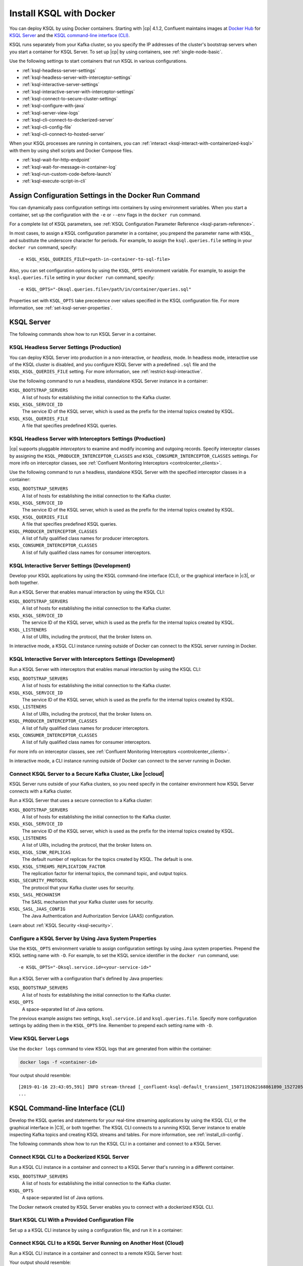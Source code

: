 .. _install-ksql-with-docker:

Install KSQL with Docker
########################

You can deploy KSQL by using Docker containers. Starting with |cp| 4.1.2,
Confluent maintains images at `Docker Hub <https://hub.docker.com/u/confluentinc>`__
for `KSQL Server <https://hub.docker.com/r/confluentinc/cp-ksql-server/>`__ and
the `KSQL command-line interface (CLI) <https://hub.docker.com/r/confluentinc/cp-ksql-cli/>`__.

KSQL runs separately from your Kafka cluster, so you specify the IP addresses
of the cluster's bootstrap servers when you start a container for KSQL Server.
To set up |cp| by using containers, see :ref:`single-node-basic`.

Use the following settings to start containers that run KSQL in various
configurations.

* :ref:`ksql-headless-server-settings`
* :ref:`ksql-headless-server-with-interceptor-settings`
* :ref:`ksql-interactive-server-settings`
* :ref:`ksql-interactive-server-with-interceptor-settings`
* :ref:`ksql-connect-to-secure-cluster-settings`
* :ref:`ksql-configure-with-java`
* :ref:`ksql-server-view-logs`
* :ref:`ksql-cli-connect-to-dockerized-server`
* :ref:`ksql-cli-config-file`
* :ref:`ksql-cli-connect-to-hosted-server`

When your KSQL processes are running in containers, you can
:ref:`interact <ksql-interact-with-containerized-ksql>` with them
by using shell scripts and Docker Compose files. 

* :ref:`ksql-wait-for-http-endpoint`
* :ref:`ksql-wait-for-message-in-container-log`
* :ref:`ksql-run-custom-code-before-launch`
* :ref:`ksql-execute-script-in-cli`

Assign Configuration Settings in the Docker Run Command 
*******************************************************

You can dynamically pass configuration settings into containers by using
environment variables. When you start a container, set up the configuration
with the ``-e`` or ``--env`` flags in the ``docker run`` command.

For a complete list of KSQL parameters, see
:ref:`KSQL Configuration Parameter Reference <ksql-param-reference>`.

In most cases, to assign a KSQL configuration parameter in a container,
you prepend the parameter name with ``KSQL_`` and substitute the underscore
character for periods. For example, to assign the ``ksql.queries.file``
setting in your ``docker run`` command, specify:

::

   -e KSQL_KSQL_QUERIES_FILE=<path-in-container-to-sql-file>

Also, you can set configuration options by using the ``KSQL_OPTS`` environment
variable. For example, to assign the ``ksql.queries.file`` setting in your
``docker run`` command, specify: 

::

   -e KSQL_OPTS="-Dksql.queries.file=/path/in/container/queries.sql"

Properties set with ``KSQL_OPTS`` take precedence over values specified in the
KSQL configuration file. For more information, see :ref:`set-ksql-server-properties`. 

KSQL Server
***********

The following commands show how to run KSQL Server in a container.

.. _ksql-headless-server-settings:

KSQL Headless Server Settings (Production)
==========================================

You can deploy KSQL Server into production in a non-interactive, or *headless*,
mode. In headless mode, interactive use of the KSQL cluster is disabled, and
you configure KSQL Server with a predefined ``.sql`` file and the
``KSQL_KSQL_QUERIES_FILE`` setting. For more information, see :ref:`restrict-ksql-interactive`.

Use the following command to run a headless, standalone KSQL Server instance in
a container:

.. codewithvars:: bash

  docker run -d \
    -v /path/on/host:/path/in/container/ \
    -e KSQL_BOOTSTRAP_SERVERS=localhost:9092 \
    -e KSQL_KSQL_SERVICE_ID=ksql_standalone_1_ \
    -e KSQL_KSQL_QUERIES_FILE=/path/in/container/queries.sql \
    confluentinc/cp-ksql-server:|release|

``KSQL_BOOTSTRAP_SERVERS``
    A list of hosts for establishing the initial connection to the Kafka
    cluster.  

``KSQL_KSQL_SERVICE_ID``
    The service ID of the KSQL server, which is used as the prefix for the
    internal topics created by KSQL.

``KSQL_KSQL_QUERIES_FILE``
    A file that specifies predefined KSQL queries.

.. _ksql-headless-server-with-interceptor-settings:

KSQL Headless Server with Interceptors Settings (Production)
============================================================

|cp| supports pluggable *interceptors* to examine and modify incoming and
outgoing records. Specify interceptor classes by assigning the
``KSQL_PRODUCER_INTERCEPTOR_CLASSES`` and ``KSQL_CONSUMER_INTERCEPTOR_CLASSES``
settings. For more info on interceptor classes, see
:ref:`Confluent Monitoring Interceptors <controlcenter_clients>`.

Use the following command to run a headless, standalone KSQL Server with
the specified interceptor classes in a container:

.. codewithvars:: bash

  docker run -d \
    -v /path/on/host:/path/in/container/ \
    -e KSQL_BOOTSTRAP_SERVERS=localhost:9092 \
    -e KSQL_KSQL_SERVICE_ID=ksql_standalone_2_ \
    -e KSQL_PRODUCER_INTERCEPTOR_CLASSES=io.confluent.monitoring.clients.interceptor.MonitoringProducerInterceptor \
    -e KSQL_CONSUMER_INTERCEPTOR_CLASSES=io.confluent.monitoring.clients.interceptor.MonitoringConsumerInterceptor \
    -e KSQL_KSQL_QUERIES_FILE=/path/in/container/queries.sql \
    confluentinc/cp-ksql-server:|release|

``KSQL_BOOTSTRAP_SERVERS``
    A list of hosts for establishing the initial connection to the Kafka
    cluster. 

``KSQL_KSQL_SERVICE_ID``
    The service ID of the KSQL server, which is used as the prefix for the
    internal topics created by KSQL.

``KSQL_KSQL_QUERIES_FILE``
    A file that specifies predefined KSQL queries.

``KSQL_PRODUCER_INTERCEPTOR_CLASSES``
    A list of fully qualified class names for producer interceptors.

``KSQL_CONSUMER_INTERCEPTOR_CLASSES``
    A list of fully qualified class names for consumer interceptors.

.. _ksql-interactive-server-settings:

KSQL Interactive Server Settings (Development)
==============================================

Develop your KSQL applications by using the KSQL command-line interface (CLI),
or the graphical interface in |c3|, or both together.

Run a KSQL Server that enables manual interaction by using the KSQL CLI:

.. codewithvars:: bash

  docker run -d \
    -p 127.0.0.1:8088:8088 \
    -e KSQL_BOOTSTRAP_SERVERS=localhost:9092 \
    -e KSQL_LISTENERS=http://0.0.0.0:8088/ \
    -e KSQL_KSQL_SERVICE_ID=ksql_service_2_ \
    confluentinc/cp-ksql-server:|release|

``KSQL_BOOTSTRAP_SERVERS``
    A list of hosts for establishing the initial connection to the Kafka
    cluster. 

``KSQL_KSQL_SERVICE_ID``
    The service ID of the KSQL server, which is used as the prefix for the
    internal topics created by KSQL.

``KSQL_LISTENERS``
    A list of URIs, including the protocol, that the broker listens on.

In interactive mode, a KSQL CLI instance running outside of Docker can connect
to the KSQL server running in Docker.

.. _ksql-interactive-server-with-interceptor-settings:

KSQL Interactive Server with Interceptors Settings (Development) 
================================================================

Run a KSQL Server with interceptors that enables manual interaction by using
the KSQL CLI:

.. codewithvars:: bash

  docker run -d \
    -p 127.0.0.1:8088:8088 \
    -e KSQL_BOOTSTRAP_SERVERS=localhost:9092 \
    -e KSQL_LISTENERS=http://0.0.0.0:8088/ \
    -e KSQL_KSQL_SERVICE_ID=ksql_service_3_ \
    -e KSQL_PRODUCER_INTERCEPTOR_CLASSES=io.confluent.monitoring.clients.interceptor.MonitoringProducerInterceptor \
    -e KSQL_CONSUMER_INTERCEPTOR_CLASSES=io.confluent.monitoring.clients.interceptor.MonitoringConsumerInterceptor \
    confluentinc/cp-ksql-server:|release|

``KSQL_BOOTSTRAP_SERVERS``
    A list of hosts for establishing the initial connection to the Kafka
    cluster.

``KSQL_KSQL_SERVICE_ID``
    The service ID of the KSQL server, which is used as the prefix for the
    internal topics created by KSQL.

``KSQL_LISTENERS``
    A list of URIs, including the protocol, that the broker listens on.    

``KSQL_PRODUCER_INTERCEPTOR_CLASSES``
    A list of fully qualified class names for producer interceptors.

``KSQL_CONSUMER_INTERCEPTOR_CLASSES``
    A list of fully qualified class names for consumer interceptors.

For more info on interceptor classes, see
:ref:`Confluent Monitoring Interceptors <controlcenter_clients>`.

In interactive mode, a CLI instance running outside of Docker can connect
to the server running in Docker.

.. _ksql-connect-to-secure-cluster-settings:

Connect KSQL Server to a Secure Kafka Cluster, Like |ccloud|
============================================================

KSQL Server runs outside of your Kafka clusters, so you need specify in the 
container environment how KSQL Server connects with a Kafka cluster.

Run a KSQL Server that uses a secure connection to a Kafka cluster:

.. codewithvars:: bash

  docker run -d \
    -p 127.0.0.1:8088:8088 \
    -e KSQL_BOOTSTRAP_SERVERS=REMOVED_SERVER1:9092,REMOVED_SERVER2:9093,REMOVED_SERVER3:9094 \
    -e KSQL_LISTENERS=http://0.0.0.0:8088/ \
    -e KSQL_KSQL_SERVICE_ID=default_ \
    -e KSQL_KSQL_SINK_REPLICAS=3 \
    -e KSQL_KSQL_STREAMS_REPLICATION_FACTOR=3 \
    -e KSQL_SECURITY_PROTOCOL=SASL_SSL \
    -e KSQL_SASL_MECHANISM=PLAIN \
    -e KSQL_SASL_JAAS_CONFIG="org.apache.kafka.common.security.plain.PlainLoginModule required username=\"<username>\" password=\"<strong-password>\";" \
    confluentinc/cp-ksql-server:|release|

``KSQL_BOOTSTRAP_SERVERS``
    A list of hosts for establishing the initial connection to the Kafka
    cluster. 

``KSQL_KSQL_SERVICE_ID``
    The service ID of the KSQL server, which is used as the prefix for the
    internal topics created by KSQL.

``KSQL_LISTENERS``
    A list of URIs, including the protocol, that the broker listens on.
    
``KSQL_KSQL_SINK_REPLICAS``
    The default number of replicas for the topics created by KSQL.
    The default is one.

``KSQL_KSQL_STREAMS_REPLICATION_FACTOR``
    The replication factor for internal topics, the command topic, and output
    topics. 

``KSQL_SECURITY_PROTOCOL``
    The protocol that your Kafka cluster uses for security.

``KSQL_SASL_MECHANISM``
    The SASL mechanism that your Kafka cluster uses for security.

``KSQL_SASL_JAAS_CONFIG``
    The Java Authentication and Authorization Service (JAAS) configuration.

Learn about :ref:`KSQL Security <ksql-security>`.

.. _ksql-configure-with-java:

Configure a KSQL Server by Using Java System Properties
=======================================================

Use the ``KSQL_OPTS`` environment variable to assign configuration settings
by using Java system properties. Prepend the KSQL setting name with ``-D``.
For example, to set the KSQL service identifier in the ``docker run`` command,
use:

::

   -e KSQL_OPTS="-Dksql.service.id=<your-service-id>"

Run a KSQL Server with a configuration that's defined by Java properties:

.. codewithvars:: bash

  docker run -d \
    -v /path/on/host:/path/in/container/ \
    -e KSQL_BOOTSTRAP_SERVERS=localhost:9092 \
    -e KSQL_OPTS="-Dksql.service.id=ksql_service_3_  -Dksql.queries.file=/path/in/container/queries.sql" \
    confluentinc/cp-ksql-server:|release|

``KSQL_BOOTSTRAP_SERVERS``
    A list of hosts for establishing the initial connection to the Kafka
    cluster.

``KSQL_OPTS``
    A space-separated list of Java options.

The previous example assigns two settings, ``ksql.service.id`` and ``ksql.queries.file``.
Specify more configuration settings by adding them in the ``KSQL_OPTS`` line.
Remember to prepend each setting name with ``-D``. 

.. _ksql-server-view-logs:

View KSQL Server Logs
=====================

Use the ``docker logs`` command to view KSQL logs that are generated from 
within the container:

.. code:: bash

   docker logs -f <container-id>

Your output should resemble:

::

  [2019-01-16 23:43:05,591] INFO stream-thread [_confluent-ksql-default_transient_1507119262168861890_1527205385485-71c8a94c-abe9-45ba-91f5-69a762ec5c1d-StreamThread-17] Starting (org.apache.kafka.streams.processor.internals.StreamThread:713)
  ...

KSQL Command-line Interface (CLI)
*********************************

Develop the KSQL queries and statements for your real-time streaming
applications by using the KSQL CLI, or the graphical interface in |C3|,
or both together. The KSQL CLI connects to a running KSQL Server instance
to enable inspecting Kafka topics and creating KSQL streams and tables. For
more information, see :ref:`install_cli-config`.

The following commands show how to run the KSQL CLI in a container and
connect to a KSQL Server.

.. _ksql-cli-connect-to-dockerized-server:

Connect KSQL CLI to a Dockerized KSQL Server
============================================

Run a KSQL CLI instance in a container and connect to a KSQL Server that's
running in a different container.

.. codewithvars:: bash

  # Run KSQL Server.
  docker run -d -p 10.0.0.11:8088:8088 \
    -e KSQL_BOOTSTRAP_SERVERS=localhost:9092 \
    -e KSQL_OPTS="-Dksql.service.id=ksql_service_3_  -Dlisteners=http://0.0.0.0:8088/" \  
    confluentinc/cp-ksql-server:|release|

  # Connect the KSQL CLI to the server.
  docker run -it confluentinc/cp-ksql-cli http://10.0.0.11:8088 

``KSQL_BOOTSTRAP_SERVERS``
    A list of hosts for establishing the initial connection to the Kafka
    cluster.

``KSQL_OPTS``
    A space-separated list of Java options.

The Docker network created by KSQL Server enables you to connect with a
dockerized KSQL CLI.

.. _ksql-cli-config-file:

Start KSQL CLI With a Provided Configuration File
=================================================

Set up a a KSQL CLI instance by using a configuration file, and run it in a
container:

.. codewithvars:: bash

  # Assume KSQL Server is running.
  # Ensure that the configuration file exists.
  ls /path/on/host/ksql-cli.properties

  docker run -it \
    -v /path/on/host/:/path/in/container  \
    confluentinc/cp-ksql-cli:|release| http://10.0.0.11:8088 \
    --config-file /path/in/container/ksql-cli.properties

.. _ksql-cli-connect-to-hosted-server:

Connect KSQL CLI to a KSQL Server Running on Another Host (Cloud)
=================================================================

Run a KSQL CLI instance in a container and connect to a remote KSQL Server
host:

.. codewithvars:: bash

  docker run -it confluentinc/cp-ksql-cli:|release| \
    http://ec2-blah.us-blah.compute.amazonaws.com:8080

Your output should resemble:

.. codewithvars:: text

  ... 
  Copyright 2017-2018 Confluent Inc.

  CLI v|release|, Server v|release| located at http://ec2-blah.us-blah.compute.amazonaws.com:8080

  Having trouble? Type 'help' (case-insensitive) for a rundown of how things work!

  ksql>

.. _ksql-interact-with-containerized-ksql:

Interact With KSQL Running in a Docker Container
***************************************************

You can communicate with KSQL Server and the KSQL CLI when they run in Docker
containers. The following examples show common tasks with KSQL processes that
run in containers.

* :ref:`ksql-wait-for-http-endpoint`
* :ref:`ksql-wait-for-message-in-container-log`
* :ref:`ksql-run-custom-code-before-launch`
* :ref:`ksql-execute-script-in-cli`

.. _ksql-wait-for-http-endpoint:

Wait for an HTTP Endpoint to Be Available
=========================================

Sometimes, a container reports its state as ``up`` before it's actually running.
In this case, the docker-compose ``depends_on`` dependencies aren't sufficient.
For a service that exposes an HTTP endpoint, like KSQL Server, you can force a
script to wait before running a client that requires the service to be ready
and available.

Use the following bash commands to wait for KSQL Server to be available: 

.. code:: bash

   echo -e "\n\n⏳ Waiting for KSQL to be available before launching CLI\n"
   while [ $(curl -s -o /dev/null -w %{http_code} http://<ksql-server-ip-address>:8088/) -eq 000 ]
   do 
     echo -e $(date) "KSQL Server HTTP state: " $(curl -s -o /dev/null -w %{http_code} http://<ksql-server-ip-address>:8088/) " (waiting for 200)"
     sleep 5
   done

This script pings the KSQL Server at ``<ksql-server-ip-address>:8088``
every five seconds, until it receives an HTTP 200 response.

.. note::

   The previous script doesn't work with "headless" deployments of KSQL Server,
   because headless deployments don't have a REST API server.  

To launch the KSQL CLI in a container only after KSQL Server is available, use
the following Docker Compose command: 

.. code:: bash

   docker-compose exec ksql-cli bash -c \
   'echo -e "\n\n⏳ Waiting for KSQL to be available before launching CLI\n"; while [ $(curl -s -o /dev/null -w %{http_code} http://<ksql-server-ip-address>:8088/) -eq 000 ] ; do echo -e $(date) "KSQL Server HTTP state: " $(curl -s -o /dev/null -w %{http_code} http://<ksql-server-ip-address>:8088/) " (waiting for 200)" ; sleep 5 ; done; ksql http://<ksql-server-ip-address>:8088'

.. _ksql-wait-for-message-in-container-log:

Wait for a Particular Phrase in a Container’s Log
=================================================

Use the ``grep`` command and `bash process substitution <http://tldp.org/LDP/abs/html/process-sub.html>`__
to wait until the a specific phrase occurs in the Docker Compose log:

.. code:: bash

   export CONNECT_HOST=<container-name>
   echo -e "\n--\n\nWaiting for Kafka Connect to start on $CONNECT_HOST … ⏳"
   grep -q "Kafka Connect started" <(docker-compose logs -f $CONNECT_HOST)


.. _ksql-run-custom-code-before-launch:

Run Custom Code Before Launching a Container’s Program
======================================================

You can run custom code, like downloading a dependency or moving a file, before
a KSQL process starts in a container. Use Docker Compose to overlay a change on
an existing image.

Get the Container's Default Command
-----------------------------------

Discover the default command that the container runs when it launches, which is
either ``Entrypoint`` or ``Cmd``:

.. codewithvars:: bash

   docker inspect --format='{{.Config.Entrypoint}}' confluentinc/cp-ksql-server:|release|
   docker inspect --format='{{.Config.Cmd}}' confluentinc/cp-ksql-server:|release|

Your output should resemble:

::

   []
   [/etc/confluent/docker/run]

In this example, the default command is ``/etc/confluent/docker/run``.

Run Custom Commands Before the KSQL Process Starts
--------------------------------------------------

In a Docker Compose file, add the commands that you want to run before the main
process starts. Use the ``command`` option to override the default command. In
the following example, the ``command`` option creates a directory and downloads
a tar archive into it.

.. codewithvars:: yaml

   ksql-server:
     image: confluentinc/cp-ksql-server:|release|
     depends_on:
       - kafka
     environment:
       KSQL_BOOTSTRAP_SERVERS: <bootstrap-server-ip>:29092
       KSQL_LISTENERS: http://0.0.0.0:8088
     command: 
       - /bin/bash
       - -c 
       - |
         mkdir -p /data/maxmind
         cd /data/maxmind
         curl https://geolite.maxmind.com/download/geoip/database/GeoLite2-City.tar.gz | tar xz 
         /etc/confluent/docker/run


After the ``mkdir``, ``cd``, ``curl``, and ``tar`` commands run,
the ``/etc/confluent/docker/run`` command starts the ``cp-ksql-server`` image
with the specified settings.

.. note::

   The literal block scalar, ``- |``, enables passing multiple arguments to
   ``command``, by indicating that the following lines are all part of the same
   entry. 


.. _ksql-execute-script-in-cli:

Execute a KSQL script in the KSQL CLI
=====================================

The following Docker Compose YAML runs KSQL CLI and passes it a KSQL script
for execution. The manual EXIT is required. The advantage of this approach,
compared with running KSQL Server headless with a queries file, is that you can
still interact with KSQL, and you can pre-build the environment to a desired
state.

.. codewithvars:: yaml

   ksql-cli:
     image: confluentinc/cp-ksql-cli:|release|
     depends_on:
       - ksql-server
     volumes:
       - $PWD/ksql-scripts/:/data/scripts/
     entrypoint: 
       - /bin/bash
       - -c
       - |
         echo -e "\n\n⏳ Waiting for KSQL to be available before launching CLI\n"
         while [ $$(curl -s -o /dev/null -w %{http_code} http://<ksql-server-ip>:8088/) -eq 000 ]
         do 
           echo -e $$(date) "KSQL Server HTTP state: " $$(curl -s -o /dev/null -w %{http_code} http://<ksql-server-ip>:8088/) " (waiting for 200)"
           sleep 5
         done
         echo -e "\n\n-> Running KSQL commands\n"
         cat /data/scripts/my-ksql-script.sql <(echo 'EXIT')| ksql http://<ksql-server-ip>:8088
         echo -e "\n\n-> Sleeping…\n"
         sleep infinity

.. note:

   The ``sleep infinity`` command is necessary. Without it, the container exits,
   because all of the defined ``entrypoint`` commands will have executed.


Next Steps
**********

* :ref:`ksql_quickstart-docker`
* :ref:`ksql_clickstream-docker`
